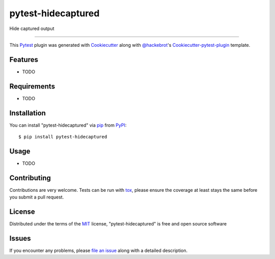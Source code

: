 pytest-hidecaptured
===================================

.. image:: https://travis-ci.org/hamzasheikh/pytest-hidecaptured.svg?branch=master
    :target: https://travis-ci.org/hamzasheikh/pytest-hidecaptured
    :alt: See Build Status on Travis CI

.. image:: https://ci.appveyor.com/api/projects/status/github/hamzasheikh/pytest-hidecaptured?branch=master
    :target: https://ci.appveyor.com/project/hamzasheikh/pytest-hidecaptured/branch/master
    :alt: See Build Status on AppVeyor

Hide captured output

----

This `Pytest`_ plugin was generated with `Cookiecutter`_ along with `@hackebrot`_'s `Cookiecutter-pytest-plugin`_ template.


Features
--------

* TODO


Requirements
------------

* TODO


Installation
------------

You can install "pytest-hidecaptured" via `pip`_ from `PyPI`_::

    $ pip install pytest-hidecaptured


Usage
-----

* TODO

Contributing
------------
Contributions are very welcome. Tests can be run with `tox`_, please ensure
the coverage at least stays the same before you submit a pull request.

License
-------

Distributed under the terms of the `MIT`_ license, "pytest-hidecaptured" is free and open source software


Issues
------

If you encounter any problems, please `file an issue`_ along with a detailed description.

.. _`Cookiecutter`: https://github.com/audreyr/cookiecutter
.. _`@hackebrot`: https://github.com/hackebrot
.. _`MIT`: http://opensource.org/licenses/MIT
.. _`BSD-3`: http://opensource.org/licenses/BSD-3-Clause
.. _`GNU GPL v3.0`: http://www.gnu.org/licenses/gpl-3.0.txt
.. _`cookiecutter-pytest-plugin`: https://github.com/pytest-dev/cookiecutter-pytest-plugin
.. _`file an issue`: https://github.com/hamzasheikh/pytest-hidecaptured/issues
.. _`pytest`: https://github.com/pytest-dev/pytest
.. _`tox`: https://tox.readthedocs.org/en/latest/
.. _`pip`: https://pypi.python.org/pypi/pip/
.. _`PyPI`: https://pypi.python.org/pypi

